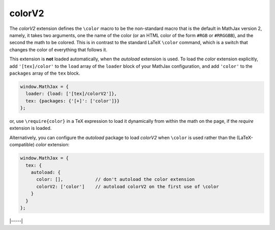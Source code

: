 .. _tex-colorv2:

#######
colorV2
#######

The `colorV2` extension defines the ``\color`` macro to be the
non-standard macro that is the default in MathJax version 2, namely,
it takes two arguments, one the name of the color (or an HTML color of
the form ``#RGB`` or ``#RRGGBB``), and the second the math to be
colored.  This is in contrast to the standard LaTeX ``\color``
command, which is a switch that changes the color of everything that
follows it.

This extension is **not** loaded automatically,
when the `autoload` extension
is used.  To load the `color` extension explicitly, add
``'[tex]/color'`` to the ``load`` array of the ``loader`` block of
your MathJax configuration, and add ``'color'`` to the ``packages``
array of the ``tex`` block.

.. code-block:: javascript

   window.MathJax = {
     loader: {load: ['[tex]/colorV2']},
     tex: {packages: {'[+]': ['color']}}
   };

or, use ``\require{color}`` in a TeX expression to load it
dynamically from within the math on the page, if the `require`
extension is loaded.

Alternatively, you can configure the `autoload` package to load
`colorV2` when ``\color`` is used rather than the (LaTeX-compatible)
`color` extension:

.. code-block:: javascript

   window.MathJax = {
     tex: {
       autoload: {
         color: [],            // don't autoload the color extension
         colorV2: ['color']    // autoload colorV2 on the first use of \color
       }
     }
   };

|-----|
